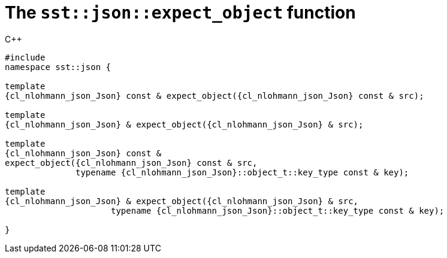 //
// Copyright (C) 2012-2024 Stealth Software Technologies, Inc.
//
// Permission is hereby granted, free of charge, to any person
// obtaining a copy of this software and associated documentation
// files (the "Software"), to deal in the Software without
// restriction, including without limitation the rights to use,
// copy, modify, merge, publish, distribute, sublicense, and/or
// sell copies of the Software, and to permit persons to whom the
// Software is furnished to do so, subject to the following
// conditions:
//
// The above copyright notice and this permission notice (including
// the next paragraph) shall be included in all copies or
// substantial portions of the Software.
//
// THE SOFTWARE IS PROVIDED "AS IS", WITHOUT WARRANTY OF ANY KIND,
// EXPRESS OR IMPLIED, INCLUDING BUT NOT LIMITED TO THE WARRANTIES
// OF MERCHANTABILITY, FITNESS FOR A PARTICULAR PURPOSE AND
// NONINFRINGEMENT. IN NO EVENT SHALL THE AUTHORS OR COPYRIGHT
// HOLDERS BE LIABLE FOR ANY CLAIM, DAMAGES OR OTHER LIABILITY,
// WHETHER IN AN ACTION OF CONTRACT, TORT OR OTHERWISE, ARISING
// FROM, OUT OF OR IN CONNECTION WITH THE SOFTWARE OR THE USE OR
// OTHER DEALINGS IN THE SOFTWARE.
//
// SPDX-License-Identifier: MIT
//

[#cl-sst-json-expect-object]
= The `sst::json::expect_object` function

.{cpp}
[source,cpp,subs="{sst_subs_source}"]
----
#include <link:{repo_browser_url}/src/c-cpp/include/sst/catalog/json/expect_object.hpp[sst/catalog/json/expect_object.hpp,window=_blank]>
namespace sst::json {

template<class {cl_nlohmann_json_Json}>
{cl_nlohmann_json_Json} const & expect_object({cl_nlohmann_json_Json} const & src);

template<class {cl_nlohmann_json_Json}>
{cl_nlohmann_json_Json} & expect_object({cl_nlohmann_json_Json} & src);

template<class {cl_nlohmann_json_Json}>
{cl_nlohmann_json_Json} const &
expect_object({cl_nlohmann_json_Json} const & src,
              typename {cl_nlohmann_json_Json}::object_t::key_type const & key);

template<class {cl_nlohmann_json_Json}>
{cl_nlohmann_json_Json} & expect_object({cl_nlohmann_json_Json} & src,
                     typename {cl_nlohmann_json_Json}::object_t::key_type const & key);

}
----

//
